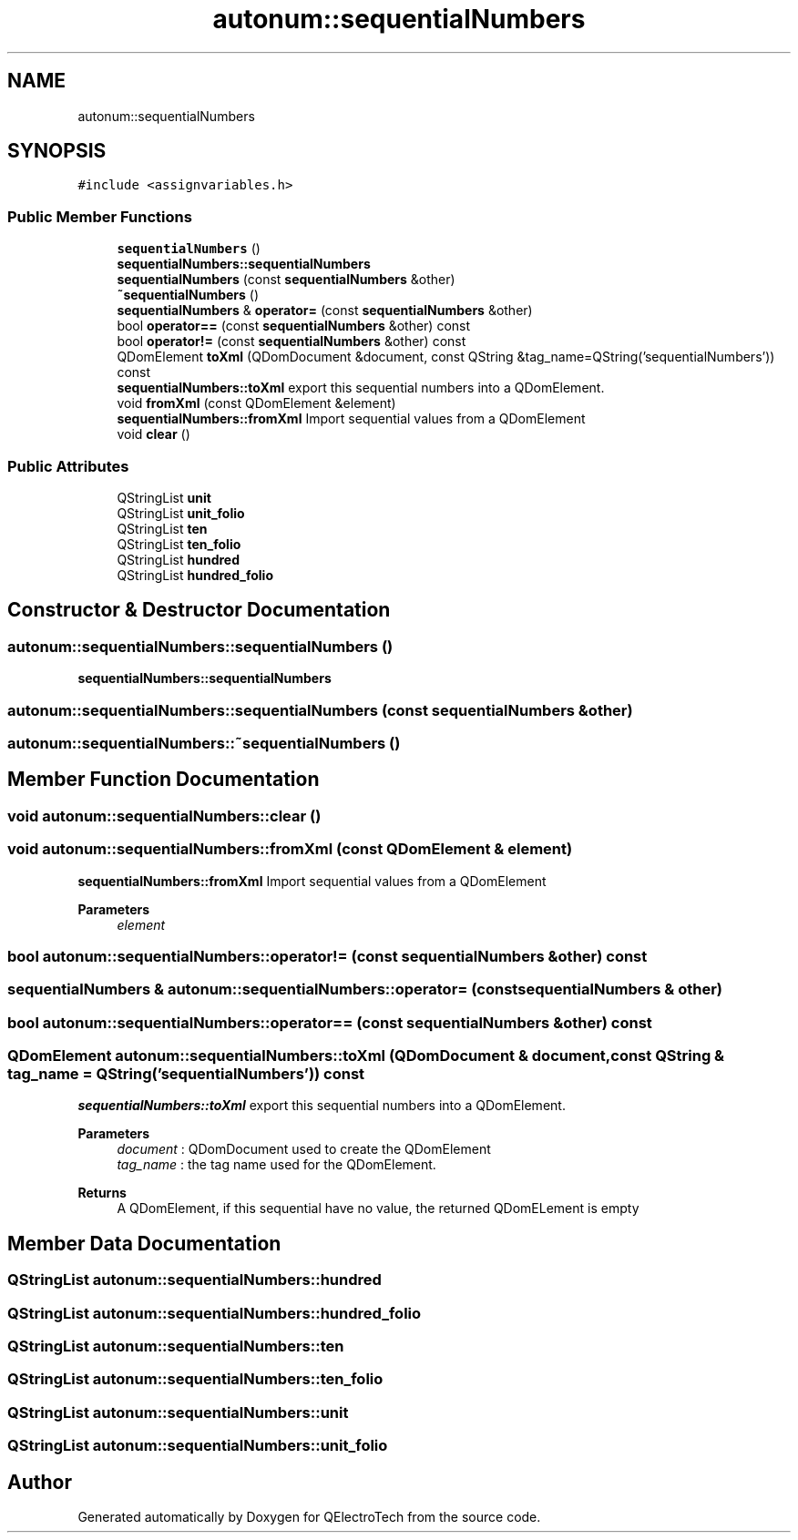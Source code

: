 .TH "autonum::sequentialNumbers" 3 "Thu Aug 27 2020" "Version 0.8-dev" "QElectroTech" \" -*- nroff -*-
.ad l
.nh
.SH NAME
autonum::sequentialNumbers
.SH SYNOPSIS
.br
.PP
.PP
\fC#include <assignvariables\&.h>\fP
.SS "Public Member Functions"

.in +1c
.ti -1c
.RI "\fBsequentialNumbers\fP ()"
.br
.RI "\fBsequentialNumbers::sequentialNumbers\fP "
.ti -1c
.RI "\fBsequentialNumbers\fP (const \fBsequentialNumbers\fP &other)"
.br
.ti -1c
.RI "\fB~sequentialNumbers\fP ()"
.br
.ti -1c
.RI "\fBsequentialNumbers\fP & \fBoperator=\fP (const \fBsequentialNumbers\fP &other)"
.br
.ti -1c
.RI "bool \fBoperator==\fP (const \fBsequentialNumbers\fP &other) const"
.br
.ti -1c
.RI "bool \fBoperator!=\fP (const \fBsequentialNumbers\fP &other) const"
.br
.ti -1c
.RI "QDomElement \fBtoXml\fP (QDomDocument &document, const QString &tag_name=QString('sequentialNumbers')) const"
.br
.RI "\fBsequentialNumbers::toXml\fP export this sequential numbers into a QDomElement\&. "
.ti -1c
.RI "void \fBfromXml\fP (const QDomElement &element)"
.br
.RI "\fBsequentialNumbers::fromXml\fP Import sequential values from a QDomElement "
.ti -1c
.RI "void \fBclear\fP ()"
.br
.in -1c
.SS "Public Attributes"

.in +1c
.ti -1c
.RI "QStringList \fBunit\fP"
.br
.ti -1c
.RI "QStringList \fBunit_folio\fP"
.br
.ti -1c
.RI "QStringList \fBten\fP"
.br
.ti -1c
.RI "QStringList \fBten_folio\fP"
.br
.ti -1c
.RI "QStringList \fBhundred\fP"
.br
.ti -1c
.RI "QStringList \fBhundred_folio\fP"
.br
.in -1c
.SH "Constructor & Destructor Documentation"
.PP 
.SS "autonum::sequentialNumbers::sequentialNumbers ()"

.PP
\fBsequentialNumbers::sequentialNumbers\fP 
.SS "autonum::sequentialNumbers::sequentialNumbers (const \fBsequentialNumbers\fP & other)"

.SS "autonum::sequentialNumbers::~sequentialNumbers ()"

.SH "Member Function Documentation"
.PP 
.SS "void autonum::sequentialNumbers::clear ()"

.SS "void autonum::sequentialNumbers::fromXml (const QDomElement & element)"

.PP
\fBsequentialNumbers::fromXml\fP Import sequential values from a QDomElement 
.PP
\fBParameters\fP
.RS 4
\fIelement\fP 
.RE
.PP

.SS "bool autonum::sequentialNumbers::operator!= (const \fBsequentialNumbers\fP & other) const"

.SS "\fBsequentialNumbers\fP & autonum::sequentialNumbers::operator= (const \fBsequentialNumbers\fP & other)"

.SS "bool autonum::sequentialNumbers::operator== (const \fBsequentialNumbers\fP & other) const"

.SS "QDomElement autonum::sequentialNumbers::toXml (QDomDocument & document, const QString & tag_name = \fCQString('sequentialNumbers')\fP) const"

.PP
\fBsequentialNumbers::toXml\fP export this sequential numbers into a QDomElement\&. 
.PP
\fBParameters\fP
.RS 4
\fIdocument\fP : QDomDocument used to create the QDomElement 
.br
\fItag_name\fP : the tag name used for the QDomElement\&. 
.RE
.PP
\fBReturns\fP
.RS 4
A QDomElement, if this sequential have no value, the returned QDomELement is empty 
.RE
.PP

.SH "Member Data Documentation"
.PP 
.SS "QStringList autonum::sequentialNumbers::hundred"

.SS "QStringList autonum::sequentialNumbers::hundred_folio"

.SS "QStringList autonum::sequentialNumbers::ten"

.SS "QStringList autonum::sequentialNumbers::ten_folio"

.SS "QStringList autonum::sequentialNumbers::unit"

.SS "QStringList autonum::sequentialNumbers::unit_folio"


.SH "Author"
.PP 
Generated automatically by Doxygen for QElectroTech from the source code\&.

